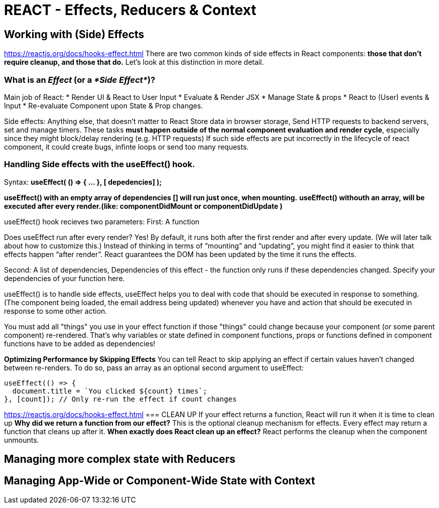 = REACT - Effects, Reducers & Context

== Working with (Side) Effects
https://reactjs.org/docs/hooks-effect.html
There are two common kinds of side effects in React components: *those that don’t require cleanup, and those that do.* Let’s look at this distinction in more detail.

=== What is an _Effect_ (or a _*Side Effect*_)?
Main job of React: 
* Render UI & React to User Input
* Evaluate & Render JSX 
* Manage State & props
* React to (User) events & Input
* Re-evaluate Component upon State & Prop changes.

Side effects: Anything else, that doesn't matter to React
Store data in browser storage, Send HTTP requests to backend servers, set and manage timers.
These tasks *must happen outside of the normal component evaluation and render cycle*, especially since they might block/delay rendering (e.g. HTTP requests)
If such side effects are put incorrectly in the lifecycle of react component, it could create bugs, infinte loops or send too many requests.

=== Handling Side effects with the useEffect() hook.
Syntax:
*useEffect( () => { ... }, [ depedencies] );*

*useEffect() with an empty array of dependencies [] will run just once, when mounting.*
*useEffect() withouth an array, will be executed after every render.(like: componentDidMount or componentDidUpdate )*

useEffect() hook recieves two parameters:
First: A function

Does useEffect run after every render? Yes! By default, it runs both after the first render and after every update. (We will later talk about how to customize this.) Instead of thinking in terms of “mounting” and “updating”, you might find it easier to think that effects happen “after render”. React guarantees the DOM has been updated by the time it runs the effects.

Second:
A list of dependencies, Dependencies of this effect - the function only runs if these dependencies changed.
Specify your dependencies of your function here.

useEffect() is to handle side effects, useEffect helps you to deal with code that should be executed in response to something.
(The component being loaded, the email address being updated) whenever you have and action that should be executed in response to some other action.

You must add all "things" you use in your effect function if those "things" could change because your component (or some parent component) re-rendered. That's why variables or state defined in component functions, props or functions defined in component functions have to be added as dependencies!

*Optimizing Performance by Skipping Effects*
You can tell React to skip applying an effect if certain values haven’t changed between re-renders. To do so, pass an array as an optional second argument to useEffect:
[source,javascript]
----
useEffect(() => {
  document.title = `You clicked ${count} times`;
}, [count]); // Only re-run the effect if count changes
----
https://reactjs.org/docs/hooks-effect.html
=== CLEAN UP 
If your effect returns a function, React will run it when it is time to clean up
*Why did we return a function from our effect?* This is the optional cleanup mechanism for effects. Every effect may return a function that cleans up after it.
*When exactly does React clean up an effect?* React performs the cleanup when the component unmounts.

== Managing more complex state with Reducers
== Managing App-Wide or Component-Wide State with Context
